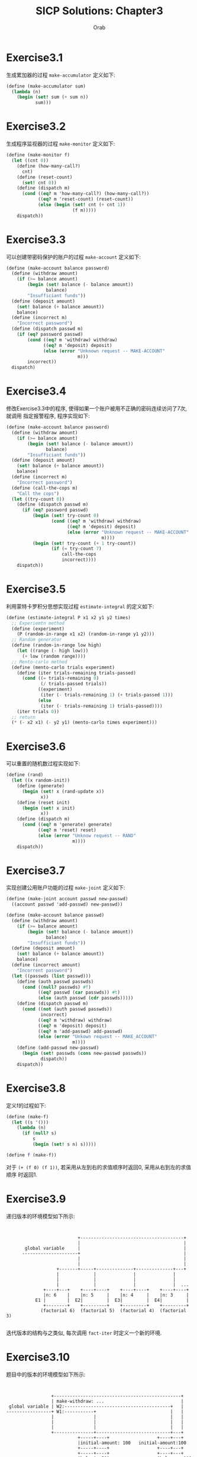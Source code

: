 #+TITLE: SICP Solutions: Chapter3
#+AUTHOR: Orab

#+STARTUP: entitiespretty indent
#+TODO: TODO TOVERIFY | VERIFIED

* Exercise3.1
生成累加器的过程 =make-accumulator= 定义如下:
#+BEGIN_SRC scheme
(define (make-accumulator sum)
  (lambda (n)
    (begin (set! sum (+ sum n))
           sum)))
#+END_SRC

* Exercise3.2
生成程序监视器的过程 =make-monitor= 定义如下:
#+NAME: make-monitor.csm
#+BEGIN_SRC scheme
(define (make-monitor f)
  (let ((cnt 0))
    (define (how-many-call?)
      cnt)
    (define (reset-count)
      (set! cnt 0))
    (define (dispatch m)
      (cond ((eq? m 'how-many-call?) (how-many-call?))
            ((eq? m 'reset-count) (reset-count))
            (else (begin (set! cnt (+ cnt 1))
                         (f m)))))
    dispatch))
#+END_SRC

* Exercise3.3
可以创建带密码保护的账户的过程 =make-account= 定义如下:
#+BEGIN_SRC scheme
(define (make-account balance password)
  (define (withdraw amount)
    (if (>= balance amount)
        (begin (set! balance (- balance amount))
               balance)
        "Insufficiant funds"))
  (define (deposit amount)
    (set! balance (+ balance amount))
    balance)
  (define (incorrect m)
    "Incorrect password")
  (define (dispatch passwd m)
    (if (eq? password passwd)
        (cond ((eq? m 'withdraw) withdraw)
              ((eq? m 'deposit) deposit)
              (else (error "Unknown request -- MAKE-ACCOUNT"
                           m)))
        incorrect))
  dispatch)
#+END_SRC

* Exercise3.4
修改Exercise3.3中的程序, 使得如果一个账户被用不正确的密码连续访问了7次, 就调用
指定报警程序, 程序实现如下:
#+BEGIN_SRC scheme
(define (make-account balance password)
  (define (withdraw amount)
    (if (>= balance amount)
        (begin (set! balance (- balance amount))
               balance)
        "Insufficiant funds"))
  (define (deposit amount)
    (set! balance (+ balance amount))
    balance)
  (define (incorrect m)
    "Incorrect password")
  (define (call-the-cops m)
    "Call the cops")
  (let ((try-count 0))
    (define (dispatch passwd m)
      (if (eq? password passwd)
          (begin (set! try-count 0)
                 (cond ((eq? m 'withdraw) withdraw)
                       ((eq? m 'deposit) deposit)
                       (else (error "Unknown request -- MAKE-ACCOUNT"
                                    m))))
          (begin (set! try-count (+ 1 try-count))
                 (if (= try-count 7)
                     call-the-cops
                     incorrect))))
    dispatch))
#+END_SRC

* Exercise3.5
利用蒙特卡罗积分思想实现过程 =estimate-integral= 的定义如下:
#+NAME: estimate-integral.scm
#+BEGIN_SRC scheme
(define (estimate-integral P x1 x2 y1 y2 times)
  ;; Experiemtn method
  (define (experiment)
    (P (random-in-range x1 x2) (random-in-range y1 y2)))
  ;; Random generator
  (define (random-in-range low high)
    (let ((range (- high low)))
      (+ low (random range))))
  ;; Mento-carlo method
  (define (mento-carlo trials experiment)
    (define (iter trials-remaining trials-passed)
      (cond ((= trials-remaining 0)
             (/ trials-passed trials))
            ((experiment)
             (iter (- trials-remaining 1) (+ trials-passed 1)))
            (else
             (iter (- trials-remaining 1) trials-passed))))
    (iter trials 0))
  ;; return
  (* (- x2 x1) (- y2 y1) (mento-carlo times experiment)))
#+END_SRC

* Exercise3.6
可以重置的随机数过程实现如下:
#+BEGIN_SRC scheme
(define (rand)
  (let ((x random-init))
    (define (generate)
      (begin (set! x (rand-update x))
             x))
    (define (reset init)
      (begin (set! x init)
             x))
    (define (dispatch m)
      (cond ((eq? m 'generate) generate)
            ((eq? m 'reset) reset)
            (else (error "Unknow request -- RAND"
                         m))))
    dispatch))
#+END_SRC

* Exercise3.7
实现创建公用账户功能的过程 =make-joint= 定义如下:
#+NAME: make-joint.scm
#+BEGIN_SRC scheme
(define (make-joint account passwd new-passwd)
  ((account passwd 'add-passwd) new-passwd))

(define (make-account balance passwd)
  (define (withdraw amount)
    (if (>= balance amount)
        (begin (set! balance (- balance amount))
               balance)
        "Insufficiant funds"))
  (define (deposit amount)
    (set! balance (+ balance amount))
    balance)
  (define (incorrect amount)
    "Incorrent password")
  (let ((passwds (list passwd)))
    (define (auth passwd passwds)
      (cond ((null? passwds) #f)
            ((eq? passwd (car passwds)) #t)
            (else (auth passwd (cdr passwds)))))
    (define (dispatch passwd m)
      (cond ((not (auth passwd passwds))
             incorrect)
            ((eq? m 'withdraw) withdraw)
            ((eq? m 'deposit) deposit)
            ((eq? m 'add-passwd) add-passwd)
            (else (error "Unkown request -- MAKE_ACCOUNT"
                         m))))
    (define (add-passwd new-passwd)
      (begin (set! passwds (cons new-passwd passwds))
             dispatch))
    dispatch))
#+END_SRC

* Exercise3.8
定义f的过程如下:
#+BEGIN_SRC scheme
(define (make-f)
  (let ((s '()))
    (lambda (n)
      (if (null? s)
          s
          (begin (set! s n) s)))))

(define f (make-f))
#+END_SRC
对于 =(+ (f 0) (f 1))=, 若采用从左到右的求值顺序时返回0, 采用从右到左的求值顺序
时返回1.

* Exercise3.9
递归版本的环境模型如下所示:
:
:
:                            +---------------------------------------+
:                            |                                       |
:        global variable     |                                       |
:       ---------------------+                                       |
:                            |                                       |
:                            |                                       |
:                    +-------+-----+--------------+--------------+---+
:                    |             |              |              |
:                    |             |              |              |
:                    |             |              |              |  ...
:               +----+---+    +----+----+    +----+----+    +----+----+
:               |n: 6    |    |n: 5     |    |n: 4     |    |n: 3     |
:            E1 |        |  E2|         |  E3|         |  E4|         |
:               +--------+    +---------+    +---------+    +---------+
:              (factorial 6)  (factorial 5)  (factorial 4)  (factorial 3)
:
迭代版本的结构与之类似, 每次调用 =fact-iter= 时定义一个新的环境.

* Exercise3.10
题目中的版本的环境模型如下所示:
:
:
:                  +------------------------------------------------+
:                  | make-withdraw: ...                             |
:  global variable | W2:----------------------------------------+   |
: -----------------+ W1:-----------+                            |   |
:                  |               |                            |   |
:                  |               |                            |   |
:                  |               |                            |   |
:                  +---------------+----------------------------+---+
:                            +-----+----+                  +----+---+
:                            |initial-amount: 100   initial-amount:100
:                            +-----+----+                  +----+---+
:                            +-----+----+                  +----+---+
:           ------- -------  |balan|e:50| -------  ------- |balance: 100
:          (    |  (   ------+----------+(   |   )(   -----+--------+
:           ----+-- -------               ---+---  -------
:               |                            |
:               |                            |
:               |                            |
:               | +--------------------------+
:               | |
:              params: amount
:              body: ...
:

* Exercise3.11
每个acc中定义的过程都保存在不同的环境之中, 调用这些过程时分别以这些不同的环境为
父环境进行执行, 每个父环境定义有不同的balance变量.

* Exercise3.12
如下图所示, 在定义z后 =(cdr x)= 的结果为 =(b)=, 而在定义w后 =(cdr x)= 的结果为
=(b c d)=.

[[./images/312.png]]

* Exercise3.13
进行 =make-cycle= 操作后的模型图如下所示:

[[./images/313.png]]

可以看到结果形成一个环状链表, 如果试着计算 =(last-pair z)= 会陷入无限循环之中.

* Exercise3.14
=mystery= 操作将一个链表反转.

=v= 约束对应的模型如下图所示:

[[./images/314a.png]]

求值 =(define w (mystery v))= 后的模型如下图所示:

[[./images/314b.png]]

* Exercise3.15
模型如下图所示:

[[./images/315.png]]

* Exercise3.16
这一过程并不正确, 因为可能存在共享的序对, 这样的序对会被重复计算. 如下图所示:

[[./images/316.png]]

上图中的4个表结构都只有3个序对, 但是用题中所给出的程序计算, x结构返回3, y结构返回4,
z结构返回7, 而w会使程序陷入无限循环当中.

* Exercise3.17
=count-pairs= 过程的正确版本实现如下:
#+Name: count-pair.scm
#+BEGIN_SRC scheme
  (define (count-pairs x)
    (define (contains e list)
      (if (null? list)
          #f
          (or (eq? e (car list))
              (contains e (cdr list)))))
    (let ((existed '()))
      (define (count-pairs-iter x)
        (if (not (pair? x))
            0
            (if (contains x existed)
                0
                (begin (set! existed (cons x existed))
                       (+ (count-pairs-iter (car x))
                          (count-pairs-iter (cdr x))
                          1)))))
      (count-pairs-iter x)))

#+END_SRC

* Exercise3.18
判断一个表是否存在环的过程实现如下:
#+Name: has-cycle?.scm
#+BEGIN_SRC scheme

#+END_SRC

* Exercise3.19
p答案见Exercise3.18.
